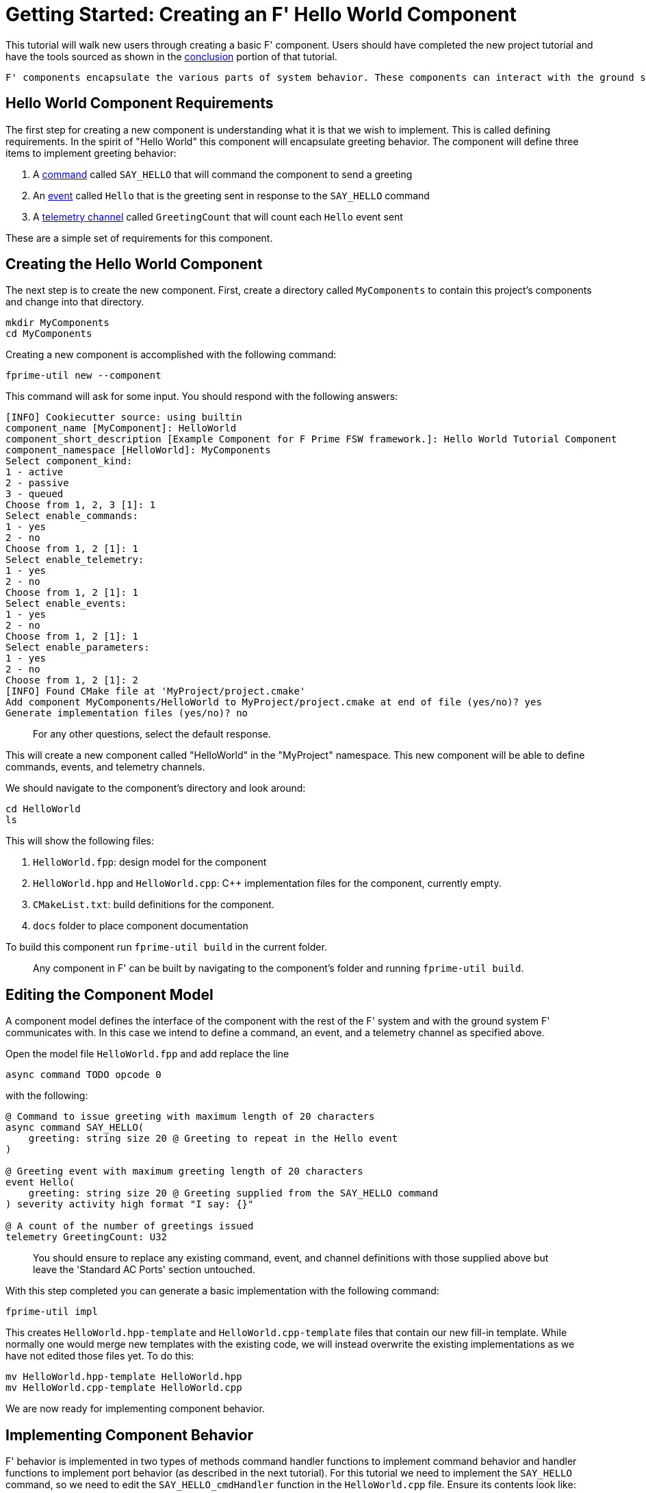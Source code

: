 = Getting Started: Creating an F' Hello World Component
:pp: {plus}{plus}

This tutorial will walk new users through creating a basic F' component. Users should have completed the new project tutorial and have the tools sourced as shown in the link:./NewProject.md#conclusion[conclusion] portion of that tutorial.

[FIXME]
----
F' components encapsulate the various parts of system behavior. These components can interact with the ground system through link:Tutorial.md#command[commands], link:./Tutorial.md#event[events], and link:./Tutorial.md#telemetry-channel[telemetry channels]. Components communicate with other components through link:./Tutorial.md#port[ports], which covered in-depth in xref:../MathComponent/Tutorial.adoc[another tutorial].
----

== Hello World Component Requirements

The first step for creating a new component is understanding what it is that we wish to implement. This is called defining requirements. In the spirit of "Hello World" this component will encapsulate greeting behavior. The component will define three items to implement greeting behavior: 

. A link:./Tutorial.md#command[command] called `SAY_HELLO` that will command the component to send a greeting
. An link:./Tutorial.md#event[event] called `Hello` that is the greeting sent in response to the `SAY_HELLO` command
. A link:./Tutorial.md#telemetry-channel[telemetry channel] called `GreetingCount` that will count each `Hello` event sent

These are a simple set of requirements for this component.

== Creating the Hello World Component

The next step is to create the new component. First, create a directory called `MyComponents` to contain this project's
components and change into that directory.

[,bash]
----
mkdir MyComponents
cd MyComponents
----

Creating a new component is accomplished with the following command:

[,bash]
----
fprime-util new --component
----

This command will ask for some input. You should respond with the following answers:

----
[INFO] Cookiecutter source: using builtin
component_name [MyComponent]: HelloWorld
component_short_description [Example Component for F Prime FSW framework.]: Hello World Tutorial Component
component_namespace [HelloWorld]: MyComponents
Select component_kind:
1 - active
2 - passive
3 - queued
Choose from 1, 2, 3 [1]: 1
Select enable_commands:
1 - yes
2 - no
Choose from 1, 2 [1]: 1
Select enable_telemetry:
1 - yes
2 - no
Choose from 1, 2 [1]: 1
Select enable_events:
1 - yes
2 - no
Choose from 1, 2 [1]: 1
Select enable_parameters:
1 - yes
2 - no
Choose from 1, 2 [1]: 2
[INFO] Found CMake file at 'MyProject/project.cmake'
Add component MyComponents/HelloWorld to MyProject/project.cmake at end of file (yes/no)? yes
Generate implementation files (yes/no)? no
----

____
For any other questions, select the default response.
____

This will create a new component called "HelloWorld" in the "MyProject" namespace. This new component will be able to
define commands, events, and telemetry channels.

We should navigate to the component's directory and look around:

[,bash]
----
cd HelloWorld
ls
----

This will show the following files:

. `HelloWorld.fpp`: design model for the component
. `HelloWorld.hpp` and `HelloWorld.cpp`: C{pp} implementation files for the component, currently empty.
. `CMakeList.txt`: build definitions for the component.
. `docs` folder to place component documentation

To build this component run `fprime-util build` in the current folder.

____
Any component in F' can be built by navigating to the component's folder and running `fprime-util build`.
____

== Editing the Component Model

A component model defines the interface of the component with the rest of the F' system and with the ground system F'
communicates with. In this case we intend to define a command, an event, and a telemetry channel as specified above.

Open the model file `HelloWorld.fpp` and add replace the line

`async command TODO opcode 0`

with the following:

----
@ Command to issue greeting with maximum length of 20 characters
async command SAY_HELLO(
    greeting: string size 20 @ Greeting to repeat in the Hello event
)

@ Greeting event with maximum greeting length of 20 characters
event Hello(
    greeting: string size 20 @ Greeting supplied from the SAY_HELLO command
) severity activity high format "I say: {}"

@ A count of the number of greetings issued
telemetry GreetingCount: U32
----

____
You should ensure to replace any existing command, event, and channel definitions with those supplied above but leave
the 'Standard AC Ports' section untouched.
____

With this step completed you can generate a basic implementation with the following command:

[,bash]
----
fprime-util impl
----

This creates `HelloWorld.hpp-template` and `HelloWorld.cpp-template` files that contain our new fill-in template. While
normally one would merge new templates with the existing code, we will instead overwrite the existing implementations as
we have not edited those files yet.  To do this:

[,bash]
----
mv HelloWorld.hpp-template HelloWorld.hpp
mv HelloWorld.cpp-template HelloWorld.cpp
----

We are now ready for implementing component behavior.

== Implementing Component Behavior

F' behavior is implemented in two types of methods command handler functions to implement command behavior and handler
functions to implement port behavior (as described in the next tutorial). For this tutorial we need to implement the
`SAY_HELLO` command, so we need to edit the `SAY_HELLO_cmdHandler` function in the `HelloWorld.cpp` file.  Ensure its
contents look like:

[,c++]
----
void HelloWorld:: SAY_HELLO_cmdHandler(FwOpcodeType opCode, U32 cmdSeq, const Fw::CmdStringArg& greeting) {
    // Copy the command string input into an event string for the Hello event
    Fw::LogStringArg eventGreeting(greeting.toChar());
    // Emit the Hello event with the copied string
    this->log_ACTIVITY_HI_Hello(eventGreeting);

    this->tlmWrite_GreetingCount(++this->m_greetingCount);

    // Tell the fprime command system that we have completed the processing of the supplied command with OK status
    this->cmdResponse_out(opCode, cmdSeq, Fw::CmdResponse::OK);
}
----

____
We must also add the m_greetingCount member variable to the class defined in `HelloWorld.hpp` and the constructor
defined in `HelloWorld.cpp`. This looks like:

*HelloWorld.hpp: Adding New Member Variable*

[,c++]
----
private:
    U32 m_greetingCount;
----

*HelloWorld.cpp: Updating Constructor*

[,c++]
----
HelloWorld:: HelloWorld() :
  m_greetingCount(0),
  HelloWorldComponentBase(compName) {
----
____

The component should build without errors by running `fprime-util build`.  Resolve any errors that occur before
proceeding to the next section.

== Conclusion

This tutorial has walked through the creation of component that implements a "Hello World" style greeting behavior for
our F' system. In the next tutorial, this component will be hooked-up to an F' deployment and tested!

*Next:* xref:./Deployments.adoc[Getting Started: Integration and Testing With F' Deployments]
